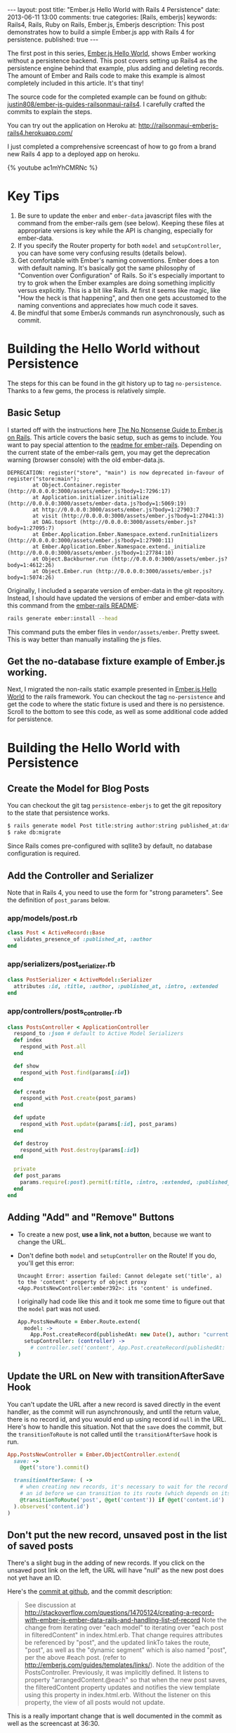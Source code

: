 #+BEGIN_HTML
---
layout: post
title: "Ember.js Hello World with Rails 4 Persistence"
date: 2013-06-11 13:00
comments: true
categories: [Rails, emberjs]
keywords: Rails4, Rails, Ruby on Rails, Ember.js, Emberjs
description: This post demonstrates how to build a simple Ember.js app with Rails 4 for persistence. 
published: true
---
#+END_HTML

The first post in this series, [[http://www.railsonmaui.com/blog/2013/05/26/ember-dot-js-hello-world/][Ember.js Hello World]], shows Ember working
without a persistence backend. This post covers setting up Rails4 as the
persistence engine behind that example, plus adding and deleting records. The
amount of Ember and Rails code to make this example is almost completely
included in this article. It's that tiny!

The source code for the completed example can be found on github:
[[https://github.com/justin808/ember-js-guides-railsonmaui-rails4][justin808/ember-js-guides-railsonmaui-rails4]]. I carefully crafted the commits
to explain the steps.

You can try out the application on Heroku at:
http://railsonmaui-emberjs-rails4.herokuapp.com/

I just completed a comprehensive screencast of how to go from a brand new
Rails 4 app to a deployed app on heroku.

{% youtube ac1mYhCMRNc %}

* Key Tips
1. Be sure to update the =ember= and =ember-data= javascript files with the
   command from the ember-rails gem (see below). Keeping these files at
   appropriate versions is key while the API is changing, especially for
   ember-data.
2. If you specify the Router property for both =model= and =setupController=,
   you can have some very confusing results (details below).
3. Get comfortable with Ember's naming conventions. Ember does a ton with
   default naming. It's basically got the same philosophy of "Convention over
   Configuration" of Rails. So it's especially important to try to grok when the
   Ember examples are doing something implicitly versus explicitly. This is a
   bit like Rails. At first it seems like magic, like "How the heck is that
   happening", and then one gets accustomed to the naming conventions and
   appreciates how much code it saves.
4. Be mindful that some EmberJs commands run asynchronously, such as commit.

#+begin_html
<!-- more -->
#+end_html

* Building the Hello World without Persistence
The steps for this can be found in the git history up to tag =no-persistence=.
Thanks to a few gems, the process is relatively simple.
** Basic Setup
I started off with the instructions here [[http://blog.dcxn.com/2013/03/23/getting-started-with-ember-js-on-rails/][The No Nonsense Guide to Ember.js on
Rails]]. This article covers the basic setup, such as gems to include. You want to
pay special attention to the [[https://github.com/emberjs/ember-rails][readme for ember-rails]]. Depending on the current
state of the ember-rails gem, you may get the deprecation warning (browser
console) with the old ember-data.js.

  #+BEGIN_EXAMPLE
  DEPRECATION: register("store", "main") is now deprecated in-favour of register("store:main");
          at Object.Container.register (http://0.0.0.0:3000/assets/ember.js?body=1:7296:17)
          at Application.initializer.initialize (http://0.0.0.0:3000/assets/ember-data.js?body=1:5069:19)
          at http://0.0.0.0:3000/assets/ember.js?body=1:27903:7
          at visit (http://0.0.0.0:3000/assets/ember.js?body=1:27041:3)
          at DAG.topsort (http://0.0.0.0:3000/assets/ember.js?body=1:27095:7)
          at Ember.Application.Ember.Namespace.extend.runInitializers (http://0.0.0.0:3000/assets/ember.js?body=1:27900:11)
          at Ember.Application.Ember.Namespace.extend._initialize (http://0.0.0.0:3000/assets/ember.js?body=1:27784:10)
          at Object.Backburner.run (http://0.0.0.0:3000/assets/ember.js?body=1:4612:26)
          at Object.Ember.run (http://0.0.0.0:3000/assets/ember.js?body=1:5074:26) 
  #+END_EXAMPLE

Originally, I included a separate version of ember-data in the git repository.
Instead, I should have updated the versions of ember and ember-data with this
command from the [[https://github.com/emberjs/ember-rails][ember-rails README]]:
#+BEGIN_SRC bash
  rails generate ember:install --head
#+END_SRC
This command puts the ember files in =vendor/assets/ember=. Pretty sweet. This
is way better than manually installing the js files.

** Get the no-database fixture example of Ember.js working.
Next, I migrated the non-rails static example presented in [[http://www.railsonmaui.com/blog/2013/05/26/ember-dot-js-hello-world/][Ember.js Hello World]]
to the rails framework. You can checkout the tag =no-persistence= and get the
code to where the static fixture is used and there is no persistence. Scroll to
the bottom to see this code, as well as some additional code added for persistence.

* Building the Hello World with Persistence
** Create the Model for Blog Posts
You can checkout the git tag =persistence-emberjs= to get the git repository to
the state that persistence works.
#+BEGIN_SRC bash
$ rails generate model Post title:string author:string published_at:date intro:text extended:text
$ rake db:migrate
#+END_SRC

Since Rails comes pre-configured with sqllite3 by default, no database
configuration is required.
** Add the Controller and Serializer
Note that in Rails 4, you need to use the form for "strong parameters". See the
definition of =post_params= below.
*** app/models/post.rb
#+BEGIN_SRC ruby
class Post < ActiveRecord::Base
  validates_presence_of :published_at, :author
end
#+END_SRC

*** app/serializers/post_serializer.rb
#+BEGIN_SRC ruby
class PostSerializer < ActiveModel::Serializer
  attributes :id, :title, :author, :published_at, :intro, :extended
end
#+END_SRC

*** app/controllers/posts_controller.rb
#+BEGIN_SRC ruby
class PostsController < ApplicationController
  respond_to :json # default to Active Model Serializers
  def index
    respond_with Post.all
  end

  def show
    respond_with Post.find(params[:id])
  end

  def create
    respond_with Post.create(post_params)
  end

  def update
    respond_with Post.update(params[:id], post_params)
  end

  def destroy
    respond_with Post.destroy(params[:id])
  end

  private
  def post_params
    params.require(:post).permit(:title, :intro, :extended, :published_at, :author) # only allow these for now
  end
end
#+END_SRC

** Adding "Add" and "Remove" Buttons
+ To create a new post, *use a link, not a button*, because we want to change the URL.
+ Don't define both =model= and =setupController= on the Route!
  If you do, you'll get this error:
  #+BEGIN_EXAMPLE
  Uncaught Error: assertion failed: Cannot delegate set('title', a) to the 'content' property of object proxy <App.PostsNewController:ember392>: its 'content' is undefined.  
  #+END_EXAMPLE
  I originally had code like this and it took me some time to figure out that
  the =model= part was not used. 
  #+BEGIN_SRC coffeescript
  App.PostsNewRoute = Ember.Route.extend(
    model: ->
      App.Post.createRecord(publishedAt: new Date(), author: "current user")
    setupController: (controller) ->
      # controller.set('content', App.Post.createRecord(publishedAt: new Date(), author: "current user"))
  )   
  #+END_SRC

** Update the URL on New with transitionAfterSave Hook
You can't update the URL after a new record is saved directly in the event
handler, as the commit will run asynchronously, and until the return value,
there is no record id, and you would end up using record id =null= in the URL.
Here's how to handle this situation. Not that the =save= does the commit, but
the =transitionToRoute= is not called until the =transitionAfterSave= hook is
run.
#+BEGIN_SRC ruby
App.PostsNewController = Ember.ObjectController.extend(
  save: ->
    @get('store').commit()

  transitionAfterSave: ( ->
    # when creating new records, it's necessary to wait for the record to be assigned
    # an id before we can transition to its route (which depends on its id)
    @transitionToRoute('post', @get('content')) if @get('content.id')
  ).observes('content.id')
)
#+END_SRC

** Don't put the new record, unsaved post in the list of saved posts
There's a slight bug in the adding of new records. If you click on the unsaved
post link on the left, the URL will have "null" as the new post does not yet
have an ID.

Here's the [[https://github.com/justin808/ember-js-guides-railsonmaui-rails4/commit/8c58b6fac8b978f622bf772654258479ba22bae0][commit at github]], and the commit description:
#+begin_quote
See discussion at
http://stackoverflow.com/questions/14705124/creating-a-record-with-ember-js-ember-data-rails-and-handling-list-of-record
Note the change from iterating over "each model" to iterating over "each post in
filteredContent" in index.html.erb. That change requires attributes be
referenced by "post", and the updated linkTo takes the route, "post", as well as
the "dynamic segment" which is also named "post", per the above #each post.
(refer to http://emberjs.com/guides/templates/links/). Note the addition of the
PostsController. Previously, it was implicitly defined. It listens to property
"arrangedContent.@each" so that when the new post saves, the filteredContent
property updates and notifies the view template using this property in
index.html.erb. Without the listener on this property, the view of all posts
would not update.
#+end_quote

This is a really important change that is well documented in the commit as well
as the screencast at 36:30.


* Heroku Deployment
Heroku has listed many tips at [[https://devcenter.heroku.com/articles/rails4][Getting Started with Rails 4.x on Heroku]]. And you
can look at the commits leading up to tag =heroku=. The basic steps are:
1. Change a few gems
2. Switch from sqllite to postgres.
3. Add a ProcFile to use Puma for the webserver.
4. Be sure that production.rb contains:
   #+BEGIN_SRC ruby
   config.ember.variant = :production
   #+END_SRC
   If you don't, you'll see this error:
   #+BEGIN_EXAMPLE
   RAILS_ENV=production bin/rake assets:precompile
   rake aborted!
   couldn't find file 'handlebars'
     (in /Users/justin/j/emberjs/ember-js-guides-railsonmaui-rails4/app/app/assets/javascripts/application.js:18)
   #+END_EXAMPLE
* Examples that Inspired this Tutorial
** RailsCasts
+ The two RailsCasts episodes complement the [[http://www.youtube.com/watch?v%3DGa99hMi7wfY][first tutorial by Tom Dale]] by
  showing how to add persistence via the =rails-ember= gem. The serializers
  episode is also useful.
  + [[http://railscasts.com/episodes/408-ember-part-1][#408 Ember Part 1]] (pro)
  + [[http://railscasts.com/episodes/410-ember-part-2][#410 Ember Part 2]] (pro)
  + [[http://railscasts.com/episodes/409-active-model-serializers?view%3Dcomments][#409 Active Model Serializers]]
+ Tip: Using Chrome to watch the videos: I found that the left/right arrow and
  space bar keys are amazing for pausing and rewinding the railscasts so that I
  could get all the nuances of the Ember naming schemes.
** ember_data_example
+ [[https://github.com/dgeb/ember_data_example][ember_data_example]] on Github is a nice full featured ember app with a parent
  child relationship of contacts and phone numbers. It even has some examples
  of using [[https://github.com/jfirebaugh/konacha][Konacha for testing Ember javascript code]].

* Source Code for Views and Javascript
I purposefully kept these to just 2 files to make this example simple. In a
real world application, this would be broken into many files.
** View Code: app/viws/static/index.html.erb
#+BEGIN_SRC html
{% raw %}
<script type="text/x-handlebars">
  <div class="navbar">
    <div class="navbar-inner">
      <a class="brand" href="#">Bloggr</a>
      <ul class="nav">
        <li>{{#linkTo 'posts'}}Posts{{/linkTo}}</li>
        <li>{{#linkTo 'about'}}About{{/linkTo}}</li>
      </ul>

    </div>
  </div>
  {{outlet}}
</script>

<script type="text/x-handlebars" id="about">
  <div class='about'>
    <p>Justin Gordon wrote this: http://www.railsonmaui.com</p>
    <p>Git Repository: </p>
  </div>
</script>

<script type="text/x-handlebars" id="posts">
  <div class='container-fluid'>
    <div class='row-fluid'>
      <div class='span3'>
        <table class='table'>
          <thead>
          <tr>
            <th>Recent Posts
              {{#linkTo "posts.new" class="btn"}}Add Post{{/linkTo}}
            </th>
          </tr>
          </thead>
          {{#each post in filteredContent}}
          <tr>
            <td>
              {{#linkTo post post}}{{post.title}}
              <small class='muted'>by {{post.author}}</small>
              {{/linkTo}}
            </td>
          </tr>
          {{/each}}
        </table>
      </div>
      <div class="span9">
        {{outlet}}
      </div>
    </div>
  </div>
</script>
<script type="text/x-handlebars" id="posts/index">
  <p class="text-warning">Please select a post</p>
</script>

<script type="text/x-handlebars" id="posts/new">
  <legend>Create Post</legend>
  {{partial 'post/edit'}}
  <button {{action 'save'}} class='btn'>Create</button>
  <button {{action cancel}} class='btn'>Cancel</button>
  {{partial 'post/view'}}
</script>

<script type="text/x-handlebars" id="post">
  {{#if isEditing}}
  {{partial 'post/edit'}}
  <button {{action 'doneEditing'}} class='btn'>Done</button>
  {{else}}
  <button {{action 'edit'}} class='btn'>Edit</button>
  <button {{action 'delete'}} class='btn'>Delete</button>
  {{/if}}
  {{partial 'post/view'}}
</script>

<script type="text/x-handlebars" id="post/_view">
  <h1>{{title}}</h1>
  <h4>by {{author}} <small class="muted">({{date publishedAt}})</small></h4>
  <hr>
  <div class="intro">
    {{markdown intro}}
  </div>
  <div class="below-the-fold">
    {{markdown extended}}
  </div>
</script>

<script type="text/x-handlebars" id="post/_edit">
  <p>{{view Ember.TextField valueBinding='title' cols="30"}}</p>
  <p>{{view Ember.TextArea valueBinding='intro' cols="50"}}</p>
  <p>{{view Ember.TextArea valueBinding='extended' cols="80" rows="10"}}</p>
</script>
{% endraw %}
#+END_SRC

** CoffeeScript: app/assets/javascripts/app.js.coffee.
Here's the entire set of CoffeeScript to build this application. As you can see,
it's not much! I intentionally left this in one file to make the example a bit
simpler. A real application would break this out into separate files.
#+BEGIN_SRC coffeescript
App.Store = DS.Store.extend(
  revision: 12
  adapter: "DS.RESTAdapter" # "DS.FixtureAdapter"
)

App.Post = DS.Model.extend(
  title: DS.attr("string")
  author: DS.attr("string")
  intro: DS.attr("string")
  extended: DS.attr("string")
  publishedAt: DS.attr("date")
)

App.PostsRoute = Ember.Route.extend(
  model: ->
    App.Post.find()
)

# See Discussion at http://stackoverflow.com/questions/14705124/creating-a-record-with-ember-js-ember-data-rails-and-handling-list-of-record
App.PostsController = Ember.ArrayController.extend(
  sortProperties: [ "id" ]
  sortAscending: false
  filteredContent: (->
    content = @get("arrangedContent")
    content.filter (item, index) ->
      not (item.get("isDirty"))
  ).property("arrangedContent.@each")
)

App.PostsNewRoute = Ember.Route.extend(
  model: ->
    App.Post.createRecord(publishedAt: new Date(), author: "current user")
)

App.PostsNewController = Ember.ObjectController.extend(
  save: ->
    @get('store').commit()

  cancel: ->
    @get('content').deleteRecord()
    @get('store').transaction().rollback()
    @transitionToRoute('posts')

  transitionAfterSave: ( ->
    # when creating new records, it's necessary to wait for the record to be assigned
    # an id before we can transition to its route (which depends on its id)
    @transitionToRoute('post', @get('content')) if @get('content.id')
  ).observes('content.id')
)

App.PostController = Ember.ObjectController.extend(
  isEditing: false
  edit: ->
    @set "isEditing", true

  delete: ->
    if (window.confirm("Are you sure you want to delete this post?"))
      @get('content').deleteRecord()
      @get('store').commit()
      @transitionToRoute('posts')

  doneEditing: ->
    @set "isEditing", false
    @get('store').commit()

)
App.IndexRoute = Ember.Route.extend(redirect: ->
  @transitionTo "posts"
)
Ember.Handlebars.registerBoundHelper "date", (date) ->
  moment(date).fromNow()

window.showdown = new Showdown.converter()

Ember.Handlebars.registerBoundHelper "markdown", (input) ->
  new Ember.Handlebars.SafeString(window.showdown.makeHtml(input)) if input # need to check if input is defined and not null

App.Router.map ->
  @resource "about"
  @resource "posts", ->
    @resource "post",
      path: ":post_id"
    @route "new"
#+END_SRC
  
* Conclusion
Ember does quite a lot with just a few lines of code. Definitely check out the
source code for the completed example github:
[[https://github.com/justin808/ember-js-guides-railsonmaui-rails4][justin808/ember-js-guides-railsonmaui-rails4]]. And I welcome comments and
suggestions.

